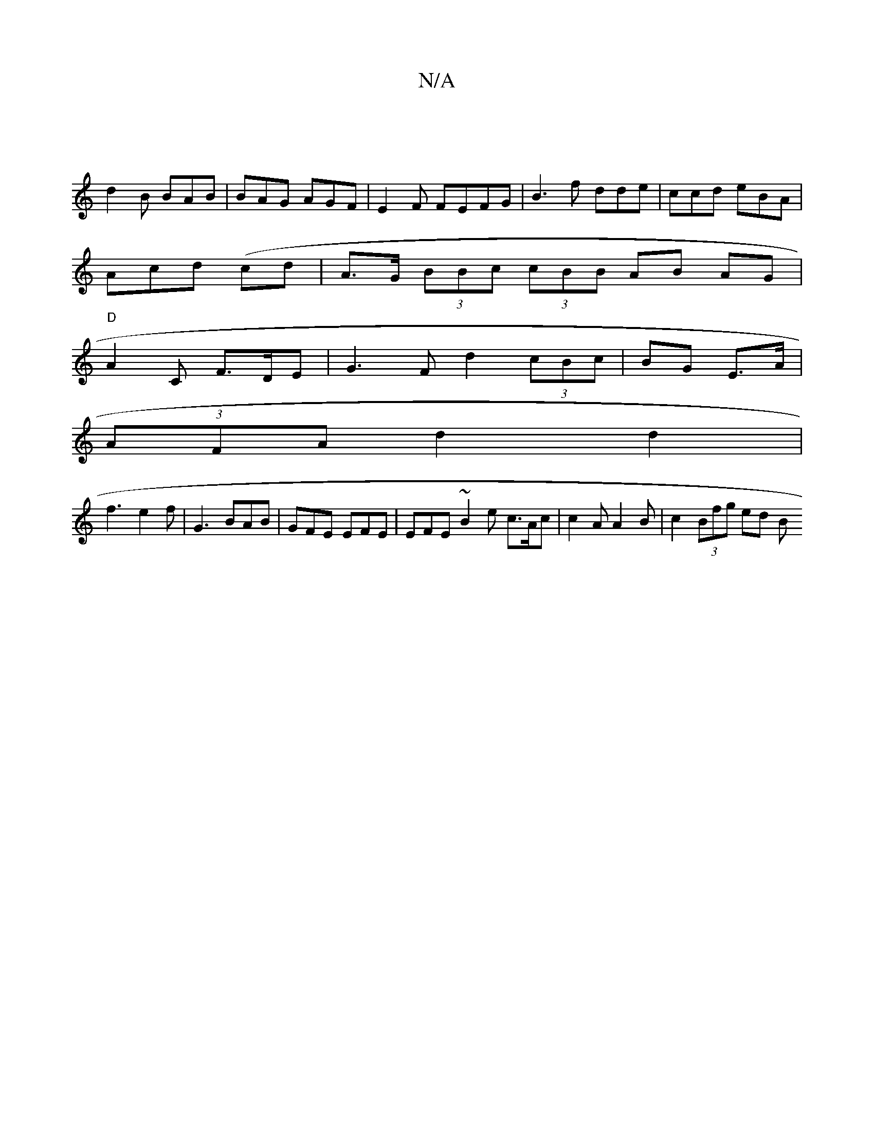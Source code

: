 X:1
T:N/A
M:4/4
R:N/A
K:Cmajor
 |
d2B BAB|BAG AGF | E2 F FEFG|B3f dde|ccd eBA |
Acd (cd|A>G (3BBc (3cBB AB AG |
"D"A2 C F>DE|G3F d2 (3cBc|BG E>A |
(3AFA d2 d2 |
f3- e2f | G3 BAB | GFE EFE | EFE ~B2e c>Ac | c2 A A2 B | c2 (3Bfg ed B